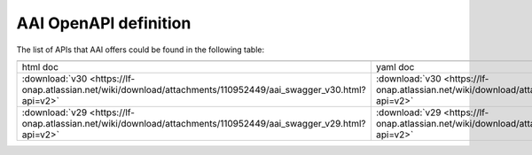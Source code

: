 .. This work is licensed under a Creative Commons Attribution 4.0 International License.
.. http://creativecommons.org/licenses/by/4.0
.. _offeredapis:

========================================
AAI OpenAPI definition
========================================

The list of APIs that AAI offers could be found in the following table:

.. |yml-icon| image:: images/yaml.png
              :width: 40px

.. |html-icon| image:: images/html.png
               :width: 40px

.. csv-table::
   :header: "|html-icon|", "|yml-icon|"
   :widths: 60,60

   "html doc", "yaml doc"
   ":download:`v30 <https://lf-onap.atlassian.net/wiki/download/attachments/110952449/aai_swagger_v30.html?api=v2>`", ":download:`v30 <https://lf-onap.atlassian.net/wiki/download/attachments/110952449/aai_swagger_v30.yaml?api=v2>`"
   ":download:`v29 <https://lf-onap.atlassian.net/wiki/download/attachments/110952449/aai_swagger_v29.html?api=v2>`", ":download:`v29 <https://lf-onap.atlassian.net/wiki/download/attachments/110952449/aai_swagger_v29.yaml?api=v2>`"
